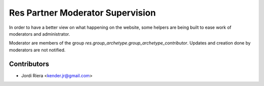 Res Partner Moderator Supervision
=================================
In order to have a better view on what happening on the website, some helpers
are being built to ease work of moderators and administrator.

Moderator are members of the group `res.group_archetype.group_archetype_contributor`.
Updates and creation done by moderators are not notified.


Contributors
------------
* Jordi Riera <kender.jr@gmail.com>

